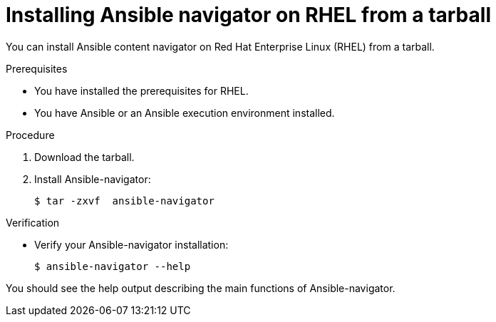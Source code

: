 
[id="proc-installing-navigator-rhel-tar_{context}"]


= Installing Ansible navigator on RHEL from a tarball


[role="_abstract"]

You can install Ansible content navigator on Red Hat Enterprise Linux (RHEL) from a tarball.

.Prerequisites

* You have installed the prerequisites for RHEL.
* You have Ansible or an Ansible execution environment installed.


.Procedure

. Download the tarball.

. Install Ansible-navigator:
+
```
$ tar -zxvf  ansible-navigator
```
+


.Verification

* Verify your Ansible-navigator installation:
+
```
$ ansible-navigator --help
```

You should see the help output describing the main functions of Ansible-navigator.
